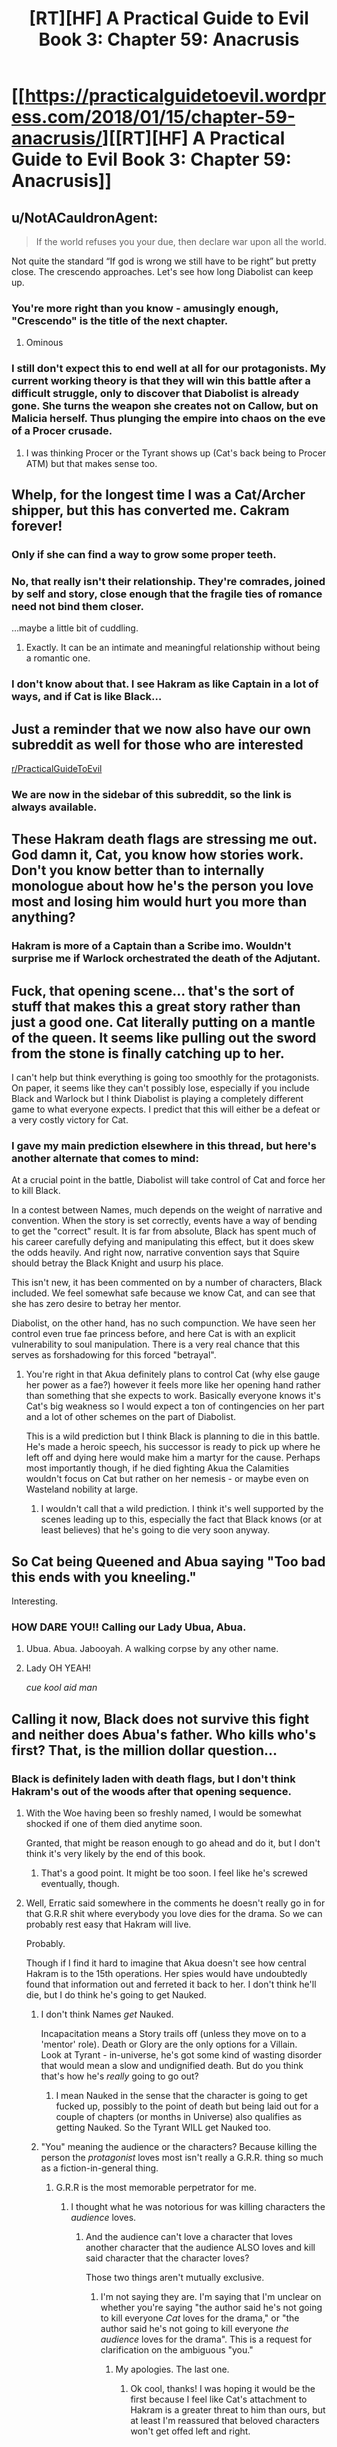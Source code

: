 #+TITLE: [RT][HF] A Practical Guide to Evil Book 3: Chapter 59: Anacrusis

* [[https://practicalguidetoevil.wordpress.com/2018/01/15/chapter-59-anacrusis/][[RT][HF] A Practical Guide to Evil Book 3: Chapter 59: Anacrusis]]
:PROPERTIES:
:Author: Yes_This_Is_God
:Score: 57
:DateUnix: 1515996524.0
:DateShort: 2018-Jan-15
:END:

** u/NotACauldronAgent:
#+begin_quote
  If the world refuses you your due, then declare war upon all the world.
#+end_quote

Not quite the standard “If god is wrong we still have to be right” but pretty close. The crescendo approaches. Let's see how long Diabolist can keep up.
:PROPERTIES:
:Author: NotACauldronAgent
:Score: 22
:DateUnix: 1515997481.0
:DateShort: 2018-Jan-15
:END:

*** You're more right than you know - amusingly enough, "Crescendo" is the title of the next chapter.
:PROPERTIES:
:Author: ErraticErrata
:Score: 41
:DateUnix: 1515999764.0
:DateShort: 2018-Jan-15
:END:

**** Ominous
:PROPERTIES:
:Author: melmonella
:Score: 5
:DateUnix: 1516049951.0
:DateShort: 2018-Jan-16
:END:


*** I still don't expect this to end well at all for our protagonists. My current working theory is that they will win this battle after a difficult struggle, only to discover that Diabolist is already gone. She turns the weapon she creates not on Callow, but on Malicia herself. Thus plunging the empire into chaos on the eve of a Procer crusade.
:PROPERTIES:
:Author: ricree
:Score: 14
:DateUnix: 1516001546.0
:DateShort: 2018-Jan-15
:END:

**** I was thinking Procer or the Tyrant shows up (Cat's back being to Procer ATM) but that makes sense too.
:PROPERTIES:
:Score: 1
:DateUnix: 1516135688.0
:DateShort: 2018-Jan-17
:END:


** Whelp, for the longest time I was a Cat/Archer shipper, but this has converted me. Cakram forever!
:PROPERTIES:
:Author: Ardvarkeating101
:Score: 10
:DateUnix: 1515998417.0
:DateShort: 2018-Jan-15
:END:

*** Only if she can find a way to grow some proper teeth.
:PROPERTIES:
:Author: ricree
:Score: 18
:DateUnix: 1516001063.0
:DateShort: 2018-Jan-15
:END:


*** No, that really isn't their relationship. They're comrades, joined by self and story, close enough that the fragile ties of romance need not bind them closer.

...maybe a little bit of cuddling.
:PROPERTIES:
:Score: 5
:DateUnix: 1516031464.0
:DateShort: 2018-Jan-15
:END:

**** Exactly. It can be an intimate and meaningful relationship without being a romantic one.
:PROPERTIES:
:Author: CeruleanTresses
:Score: 6
:DateUnix: 1516046524.0
:DateShort: 2018-Jan-15
:END:


*** I don't know about that. I see Hakram as like Captain in a lot of ways, and if Cat is like Black...
:PROPERTIES:
:Author: Ibbot
:Score: 4
:DateUnix: 1516002933.0
:DateShort: 2018-Jan-15
:END:


** Just a reminder that we now also have our own subreddit as well for those who are interested

[[/r/PracticalGuideToEvil][r/PracticalGuideToEvil]]
:PROPERTIES:
:Author: Taborask
:Score: 10
:DateUnix: 1516047294.0
:DateShort: 2018-Jan-15
:END:

*** We are now in the sidebar of this subreddit, so the link is always available.
:PROPERTIES:
:Author: Ibbot
:Score: 3
:DateUnix: 1516150959.0
:DateShort: 2018-Jan-17
:END:


** These Hakram death flags are stressing me out. God damn it, Cat, you know how stories work. Don't you know better than to internally monologue about how he's the person you love most and losing him would hurt you more than anything?
:PROPERTIES:
:Author: CeruleanTresses
:Score: 8
:DateUnix: 1516046437.0
:DateShort: 2018-Jan-15
:END:

*** Hakram is more of a Captain than a Scribe imo. Wouldn't surprise me if Warlock orchestrated the death of the Adjutant.
:PROPERTIES:
:Author: leakycauldron
:Score: 1
:DateUnix: 1516148117.0
:DateShort: 2018-Jan-17
:END:


** Fuck, that opening scene... that's the sort of stuff that makes this a great story rather than just a good one. Cat literally putting on a mantle of the queen. It seems like pulling out the sword from the stone is finally catching up to her.

I can't help but think everything is going too smoothly for the protagonists. On paper, it seems like they can't possibly lose, especially if you include Black and Warlock but I think Diabolist is playing a completely different game to what everyone expects. I predict that this will either be a defeat or a very costly victory for Cat.
:PROPERTIES:
:Author: haiku_fornification
:Score: 8
:DateUnix: 1516006170.0
:DateShort: 2018-Jan-15
:END:

*** I gave my main prediction elsewhere in this thread, but here's another alternate that comes to mind:

At a crucial point in the battle, Diabolist will take control of Cat and force her to kill Black.

In a contest between Names, much depends on the weight of narrative and convention. When the story is set correctly, events have a way of bending to get the "correct" result. It is far from absolute, Black has spent much of his career carefully defying and manipulating this effect, but it does skew the odds heavily. And right now, narrative convention says that Squire should betray the Black Knight and usurp his place.

This isn't new, it has been commented on by a number of characters, Black included. We feel somewhat safe because we know Cat, and can see that she has zero desire to betray her mentor.

Diabolist, on the other hand, has no such compunction. We have seen her control even true fae princess before, and here Cat is with an explicit vulnerability to soul manipulation. There is a very real chance that this serves as forshadowing for this forced "betrayal".
:PROPERTIES:
:Author: ricree
:Score: 10
:DateUnix: 1516008589.0
:DateShort: 2018-Jan-15
:END:

**** You're right in that Akua definitely plans to control Cat (why else gauge her power as a fae?) however it feels more like her opening hand rather than something that she expects to work. Basically everyone knows it's Cat's big weakness so I would expect a ton of contingencies on her part and a lot of other schemes on the part of Diabolist.

This is a wild prediction but I think Black is planning to die in this battle. He's made a heroic speech, his successor is ready to pick up where he left off and dying here would make him a martyr for the cause. Perhaps most importantly though, if he died fighting Akua the Calamities wouldn't focus on Cat but rather on her nemesis - or maybe even on Wasteland nobility at large.
:PROPERTIES:
:Author: haiku_fornification
:Score: 9
:DateUnix: 1516009788.0
:DateShort: 2018-Jan-15
:END:

***** I wouldn't call that a wild prediction. I think it's well supported by the scenes leading up to this, especially the fact that Black knows (or at least believes) that he's going to die very soon anyway.
:PROPERTIES:
:Author: CeruleanTresses
:Score: 3
:DateUnix: 1516046877.0
:DateShort: 2018-Jan-15
:END:


** So Cat being Queened and Abua saying "Too bad this ends with you kneeling."

Interesting.
:PROPERTIES:
:Author: TheEngineer923
:Score: 3
:DateUnix: 1516007043.0
:DateShort: 2018-Jan-15
:END:

*** HOW DARE YOU!! Calling our Lady Ubua, Abua.
:PROPERTIES:
:Author: um_m
:Score: 10
:DateUnix: 1516025722.0
:DateShort: 2018-Jan-15
:END:

**** Ubua. Abua. Jabooyah. A walking corpse by any other name.
:PROPERTIES:
:Author: TheEngineer923
:Score: 8
:DateUnix: 1516028517.0
:DateShort: 2018-Jan-15
:END:


**** Lady OH YEAH!

/cue kool aid man/
:PROPERTIES:
:Score: 1
:DateUnix: 1516031661.0
:DateShort: 2018-Jan-15
:END:


** Calling it now, Black does not survive this fight and neither does Abua's father. Who kills who's first? That, is the million dollar question...
:PROPERTIES:
:Author: TheEngineer923
:Score: 2
:DateUnix: 1516044846.0
:DateShort: 2018-Jan-15
:END:

*** Black is definitely laden with death flags, but I don't think Hakram's out of the woods after that opening sequence.
:PROPERTIES:
:Author: CeruleanTresses
:Score: 2
:DateUnix: 1516046578.0
:DateShort: 2018-Jan-15
:END:

**** With the Woe having been so freshly named, I would be somewhat shocked if one of them died anytime soon.

Granted, that might be reason enough to go ahead and do it, but I don't think it's very likely by the end of this book.
:PROPERTIES:
:Author: ricree
:Score: 6
:DateUnix: 1516083058.0
:DateShort: 2018-Jan-16
:END:

***** That's a good point. It might be too soon. I feel like he's screwed eventually, though.
:PROPERTIES:
:Author: CeruleanTresses
:Score: 1
:DateUnix: 1516083369.0
:DateShort: 2018-Jan-16
:END:


**** Well, Erratic said somewhere in the comments he doesn't really go in for that G.R.R shit where everybody you love dies for the drama. So we can probably rest easy that Hakram will live.

Probably.

Though if I find it hard to imagine that Akua doesn't see how central Hakram is to the 15th operations. Her spies would have undoubtedly found that information out and ferreted it back to her. I don't think he'll die, but I do think he's going to get Nauked.
:PROPERTIES:
:Author: TheEngineer923
:Score: 3
:DateUnix: 1516047681.0
:DateShort: 2018-Jan-15
:END:

***** I don't think Names /get/ Nauked.

Incapacitation means a Story trails off (unless they move on to a 'mentor' role). Death or Glory are the only options for a Villain.\\
Look at Tyrant - in-universe, he's got some kind of wasting disorder that would mean a slow and undignified death. But do you think that's how he's /really/ going to go out?
:PROPERTIES:
:Author: GeeJo
:Score: 6
:DateUnix: 1516064439.0
:DateShort: 2018-Jan-16
:END:

****** I mean Nauked in the sense that the character is going to get fucked up, possibly to the point of death but being laid out for a couple of chapters (or months in Universe) also qualifies as getting Nauked. So the Tyrant WILL get Nauked too.
:PROPERTIES:
:Author: TheEngineer923
:Score: 2
:DateUnix: 1516084633.0
:DateShort: 2018-Jan-16
:END:


***** "You" meaning the audience or the characters? Because killing the person the /protagonist/ loves most isn't really a G.R.R. thing so much as a fiction-in-general thing.
:PROPERTIES:
:Author: CeruleanTresses
:Score: 3
:DateUnix: 1516051867.0
:DateShort: 2018-Jan-16
:END:

****** G.R.R is the most memorable perpetrator for me.
:PROPERTIES:
:Author: TheEngineer923
:Score: 1
:DateUnix: 1516053143.0
:DateShort: 2018-Jan-16
:END:

******* I thought what he was notorious for was killing characters the /audience/ loves.
:PROPERTIES:
:Author: CeruleanTresses
:Score: 2
:DateUnix: 1516053479.0
:DateShort: 2018-Jan-16
:END:

******** And the audience can't love a character that loves another character that the audience ALSO loves and kill said character that the character loves?

Those two things aren't mutually exclusive.
:PROPERTIES:
:Author: TheEngineer923
:Score: 1
:DateUnix: 1516122301.0
:DateShort: 2018-Jan-16
:END:

********* I'm not saying they are. I'm saying that I'm unclear on whether you're saying "the author said he's not going to kill everyone /Cat/ loves for the drama," or "the author said he's not going to kill everyone /the audience/ loves for the drama". This is a request for clarification on the ambiguous "you."
:PROPERTIES:
:Author: CeruleanTresses
:Score: 1
:DateUnix: 1516132238.0
:DateShort: 2018-Jan-16
:END:

********** My apologies. The last one.
:PROPERTIES:
:Author: TheEngineer923
:Score: 1
:DateUnix: 1516134344.0
:DateShort: 2018-Jan-16
:END:

*********** Ok cool, thanks! I was hoping it would be the first because I feel like Cat's attachment to Hakram is a greater threat to him than ours, but at least I'm reassured that beloved characters won't get offed left and right.
:PROPERTIES:
:Author: CeruleanTresses
:Score: 1
:DateUnix: 1516135128.0
:DateShort: 2018-Jan-17
:END:
